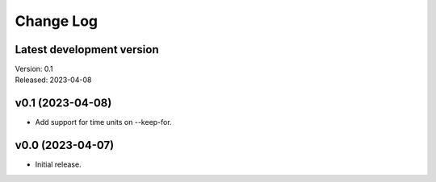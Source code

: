 **********
Change Log
**********

Latest development version
--------------------------

| Version: 0.1
| Released: 2023-04-08


v0.1 (2023-04-08)
-----------------
- Add support for time units on --keep-for.


v0.0 (2023-04-07)
-----------------
- Initial release.
